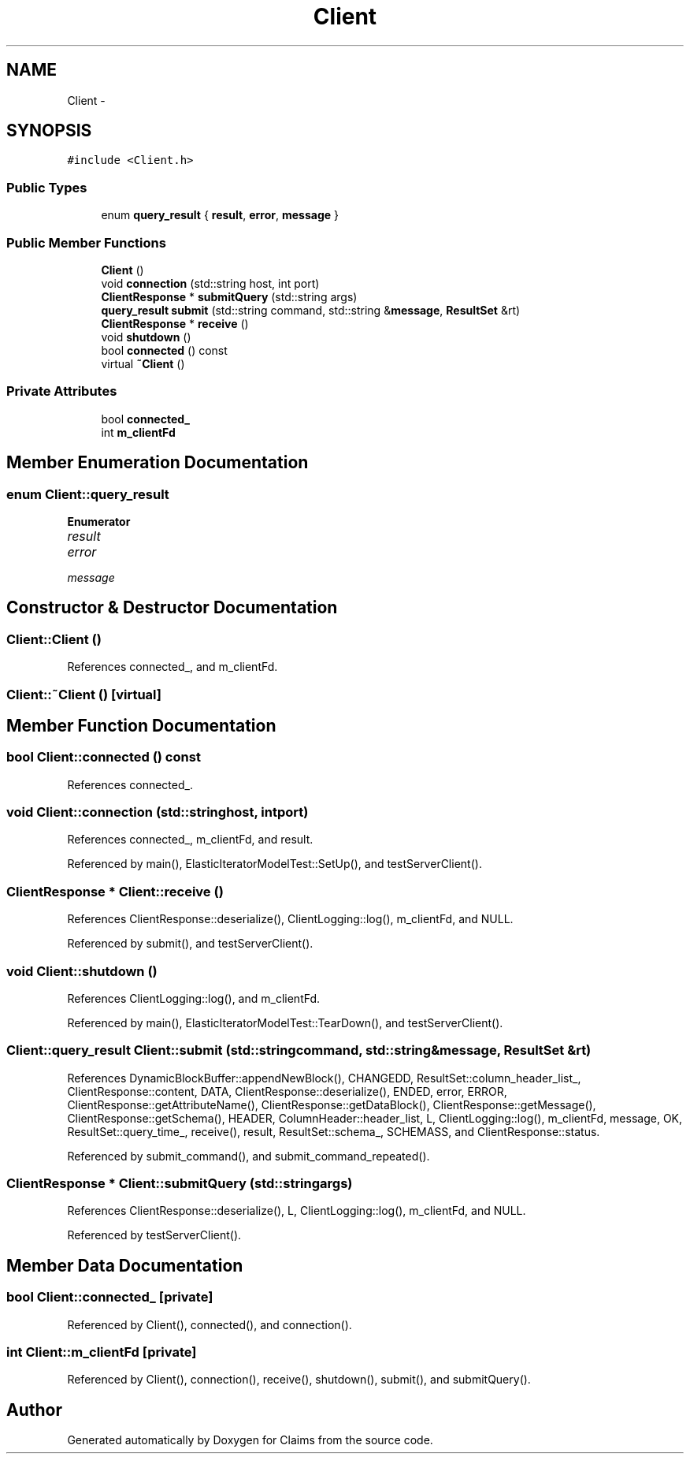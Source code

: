 .TH "Client" 3 "Thu Nov 12 2015" "Claims" \" -*- nroff -*-
.ad l
.nh
.SH NAME
Client \- 
.SH SYNOPSIS
.br
.PP
.PP
\fC#include <Client\&.h>\fP
.SS "Public Types"

.in +1c
.ti -1c
.RI "enum \fBquery_result\fP { \fBresult\fP, \fBerror\fP, \fBmessage\fP }"
.br
.in -1c
.SS "Public Member Functions"

.in +1c
.ti -1c
.RI "\fBClient\fP ()"
.br
.ti -1c
.RI "void \fBconnection\fP (std::string host, int port)"
.br
.ti -1c
.RI "\fBClientResponse\fP * \fBsubmitQuery\fP (std::string args)"
.br
.ti -1c
.RI "\fBquery_result\fP \fBsubmit\fP (std::string command, std::string &\fBmessage\fP, \fBResultSet\fP &rt)"
.br
.ti -1c
.RI "\fBClientResponse\fP * \fBreceive\fP ()"
.br
.ti -1c
.RI "void \fBshutdown\fP ()"
.br
.ti -1c
.RI "bool \fBconnected\fP () const "
.br
.ti -1c
.RI "virtual \fB~Client\fP ()"
.br
.in -1c
.SS "Private Attributes"

.in +1c
.ti -1c
.RI "bool \fBconnected_\fP"
.br
.ti -1c
.RI "int \fBm_clientFd\fP"
.br
.in -1c
.SH "Member Enumeration Documentation"
.PP 
.SS "enum \fBClient::query_result\fP"

.PP
\fBEnumerator\fP
.in +1c
.TP
\fB\fIresult \fP\fP
.TP
\fB\fIerror \fP\fP
.TP
\fB\fImessage \fP\fP
.SH "Constructor & Destructor Documentation"
.PP 
.SS "Client::Client ()"

.PP
References connected_, and m_clientFd\&.
.SS "Client::~Client ()\fC [virtual]\fP"

.SH "Member Function Documentation"
.PP 
.SS "bool Client::connected () const"

.PP
References connected_\&.
.SS "void Client::connection (std::stringhost, intport)"

.PP
References connected_, m_clientFd, and result\&.
.PP
Referenced by main(), ElasticIteratorModelTest::SetUp(), and testServerClient()\&.
.SS "\fBClientResponse\fP * Client::receive ()"

.PP
References ClientResponse::deserialize(), ClientLogging::log(), m_clientFd, and NULL\&.
.PP
Referenced by submit(), and testServerClient()\&.
.SS "void Client::shutdown ()"

.PP
References ClientLogging::log(), and m_clientFd\&.
.PP
Referenced by main(), ElasticIteratorModelTest::TearDown(), and testServerClient()\&.
.SS "\fBClient::query_result\fP Client::submit (std::stringcommand, std::string &message, \fBResultSet\fP &rt)"

.PP
References DynamicBlockBuffer::appendNewBlock(), CHANGEDD, ResultSet::column_header_list_, ClientResponse::content, DATA, ClientResponse::deserialize(), ENDED, error, ERROR, ClientResponse::getAttributeName(), ClientResponse::getDataBlock(), ClientResponse::getMessage(), ClientResponse::getSchema(), HEADER, ColumnHeader::header_list, L, ClientLogging::log(), m_clientFd, message, OK, ResultSet::query_time_, receive(), result, ResultSet::schema_, SCHEMASS, and ClientResponse::status\&.
.PP
Referenced by submit_command(), and submit_command_repeated()\&.
.SS "\fBClientResponse\fP * Client::submitQuery (std::stringargs)"

.PP
References ClientResponse::deserialize(), L, ClientLogging::log(), m_clientFd, and NULL\&.
.PP
Referenced by testServerClient()\&.
.SH "Member Data Documentation"
.PP 
.SS "bool Client::connected_\fC [private]\fP"

.PP
Referenced by Client(), connected(), and connection()\&.
.SS "int Client::m_clientFd\fC [private]\fP"

.PP
Referenced by Client(), connection(), receive(), shutdown(), submit(), and submitQuery()\&.

.SH "Author"
.PP 
Generated automatically by Doxygen for Claims from the source code\&.
